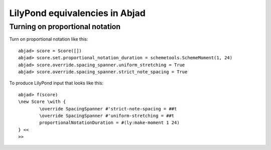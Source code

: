 LilyPond equivalencies in Abjad
===============================

Turning on proportional notation
--------------------------------

Turn on proportional notation like this:

::

	abjad> score = Score([])
	abjad> score.set.proportional_notation_duration = schemetools.SchemeMoment(1, 24)
	abjad> score.override.spacing_spanner.uniform_stretching = True
	abjad> score.override.spacing_spanner.strict_note_spacing = True


To produce LilyPond input that looks like this:

::

	abjad> f(score)
	\new Score \with {
		\override SpacingSpanner #'strict-note-spacing = ##t
		\override SpacingSpanner #'uniform-stretching = ##t
		proportionalNotationDuration = #(ly:make-moment 1 24)
	} <<
	>>

